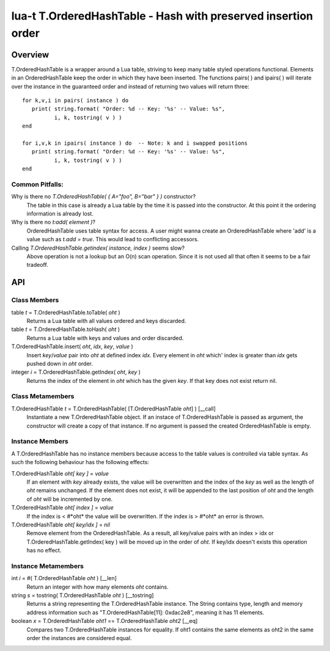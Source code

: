 lua-t T.OrderedHashTable - Hash with preserved insertion order
++++++++++++++++++++++++++++++++++++++++++++++++++++++++++++++


Overview
========

T.OrderedHashTable is a wrapper around a Lua table, striving to keep many
table styled operations functional.  Elements in an OrderedHashTable keep
the order in which they have been inserted.  The functions pairs( ) and
ipairs( ) will iterate over the instance in the guaranteed order and instead
of returning two values will return three::

   for k,v,i in pairs( instance ) do
      print( string.format( "Order: %d -- Key: '%s' -- Value: %s",
             i, k, tostring( v ) )
   end

   for i,v,k in ipairs( instance ) do  -- Note: k and i swapped positions
      print( string.format( "Order: %d -- Key: '%s' -- Value: %s",
             i, k, tostring( v ) )
   end

Common Pitfalls:
----------------

Why is there no `T.OrderedHashTable( { A="foo", B="bar" } )` constructor?
  The table in this case is already a Lua table by the time it is passed
  into the constructor.  At this point it the ordering information is
  already lost.

Why is there no `t:add( element )`?
  OrderedHashTable uses table syntax for access.  A user might wanna create
  an OrderedHashTable where 'add' is a value such as `t.add = true`.  This
  would lead to conflicting accessors.

Calling `T.OrderedHashTable.getindex( instance, index )` seems slow?
  Above operation is not a lookup but an O(n) scan operation.  Since it is
  not used all that often it seems to be a fair tradeoff.


API
===

Class Members
-------------

table *t* = T.OrderedHashTable.toTable( *oht* )
  Returns a Lua table with all values ordered and keys discarded.

table *t* = T.OrderedHashTable.toHash( *oht* )
  Returns a Lua table with keys and values and order discarded.

T.OrderedHashTable.insert( *oht*, *idx*, *key*, *value* )
  Insert *key*/*value* pair into *oht* at defined index *idx*.  Every
  element in *oht* which' index is greater than *idx* gets pushed down in
  *oht* order.

integer *i* = T.OrderedHashTable.getIndex( *oht*, *key* )
  Returns the index of the element in *oht* which has the given *key*.  If
  that key does not exist return nil.


Class Metamembers
-----------------

T.OrderedHashTable *t* = T.OrderedHashTable( [T.OrderedHashTable *oht*] )   [__call]
  Instantiate a new T.OrderedHashTable object.  If an instace of
  T.OrderedHashTable is passed as argument, the constructor will create a
  copy of that instance.  If no argument is passed the created
  OrderedHashTable is empty.


Instance Members
----------------

A T.OrderedHashTable has no instance members because access to the table
values is controlled via table syntax.  As such the following behaviour has
the following effects:

T.OrderedHashTable *oht[ key ]* = *value*
  If an element with *key* already exists, the value will be overwritten and
  the index of the *key* as well as the length of *oht* remains unchanged.
  If the element does not exist, it will be appended to the last position of
  *oht* and the length of *oht* will be incremented by one.
  
T.OrderedHashTable *oht[ index ]* = *value*
  If the index is < #*oht* the value will be overwritten.  If the index is >
  #*oht* an error is thrown.

T.OrderedHashTable *oht[ key/idx ]* = *nil*
  Remove element from the OrderedHashTable.  As a result, all key/value
  pairs with an index > idx or T.OrderedHashTable.getIndex( key ) will be
  moved up in the order of *oht*.  If key/idx doesn't exists this operation
  has no effect.


Instance Metamembers
--------------------

int *i* = #( T.OrderedHashTable *oht* )  [__len]
  Return an integer with how many elements *oht* contains.

string *s* = tostring( T.OrderedHashTable *oht* )  [__tostring]
  Returns a string representing the T.OrderedHashTable instance.  The String
  contains type, length and memory address information such as
  "T.OrderedHashTable[11]: 0xdac2e8", meaning it has 11 elements.

boolean *x* = T.OrderedHashTable *oht1* == T.OrderedHashTable *oht2*  [__eq]
  Compares two T.OrderedHashTable instances for equality.  If oht1 contains
  the same elements as oht2 in the same order the instances are considered
  equal.

